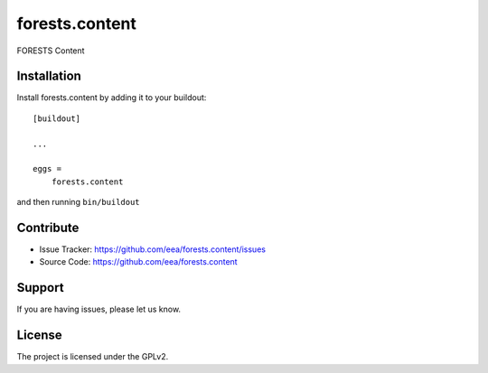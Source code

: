 ========================
forests.content
========================
 
.. image:: https://ci.eionet.europa.eu/buildStatus/icon?job=Eionet/forests.content/develop&subject=develop
  :target: https://ci.eionet.europa.eu/job/Eionet/job/forests.content/job/develop/display/redirect
  :alt: Develop
.. image:: https://ci.eionet.europa.eu/buildStatus/icon?job=Eionet/forests.content/master&subject=master
  :target: https://ci.eionet.europa.eu/job/Eionet/job/forests.content/job/master/display/redirect
  :alt: Master
.. image:: https://img.shields.io/github/v/release/eea/forests.content
  :target: https://eggrepo.eea.europa.eu/d/forests.content/
  :alt: Release

FORESTS Content


Installation
------------

Install forests.content by adding it to your buildout::

    [buildout]

    ...

    eggs =
        forests.content


and then running ``bin/buildout``


Contribute
----------

- Issue Tracker: https://github.com/eea/forests.content/issues
- Source Code: https://github.com/eea/forests.content


Support
-------

If you are having issues, please let us know.


License
-------

The project is licensed under the GPLv2.
